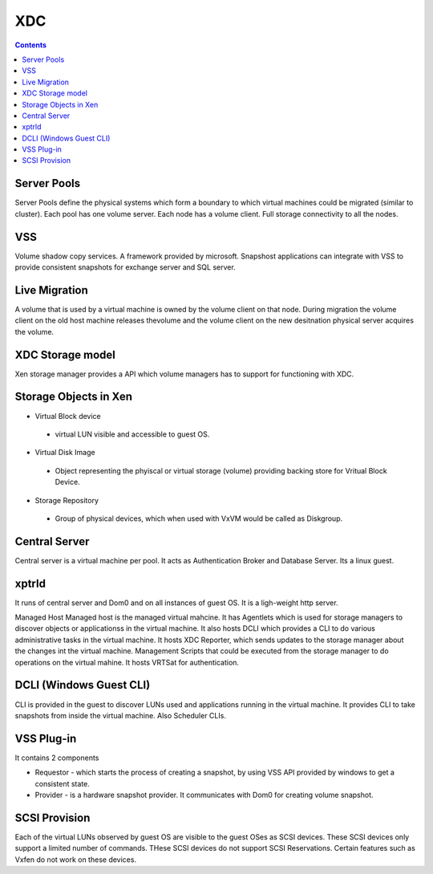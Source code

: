 XDC
===

.. contents::

Server Pools
------------
Server Pools define the physical systems which form a boundary to which virtual machines could be migrated (similar to cluster). Each pool has one volume server. Each node has a volume client. Full storage connectivity to all the nodes.

VSS
---
Volume shadow copy services. A framework provided by microsoft. Snapshost applications can integrate with VSS to provide consistent snapshots for exchange server and SQL server.

Live Migration
--------------
A volume that is used by a virtual machine is owned by the volume client on that node. During migration the volume client on the old host machine releases thevolume and the volume client on the new desitnation physical server acquires the volume.

XDC Storage model
-----------------
Xen storage manager provides a API which volume managers has to support for functioning with XDC.

Storage Objects in Xen
----------------------

*   Virtual Block device

   *    virtual LUN visible and accessible to guest OS. 

*   Virtual Disk Image

   *    Object representing the phyiscal or virtual storage (volume) providing backing store for Vritual Block Device. 

*   Storage Repository

   *    Group of physical devices, which when used with VxVM would be called as Diskgroup. 

Central Server
--------------
Central server is a virtual machine per pool. It acts as Authentication Broker and Database Server. Its a linux guest.

xptrld
------
It runs of central server and Dom0 and on all instances of guest OS. It is a ligh-weight http server.

Managed Host
Managed host is the managed virtual mahcine. It has Agentlets which is used for storage managers to discover objects or applicationss in the virtual machine. It also hosts DCLI which provides a CLI to do various administrative tasks in the virtual machine. It hosts XDC Reporter, which sends updates to the storage manager about the changes int the virtual machine. Management Scripts that could be executed from the storage manager to do operations on the virtual mahine. It hosts VRTSat for authentication.

DCLI (Windows Guest CLI)
------------------------
CLI is provided in the guest to discover LUNs used and applications running in the virtual machine. It provides CLI to take snapshots from inside the virtual machine. Also Scheduler CLIs.

VSS Plug-in
-----------
It contains 2 components

*    Requestor - which starts the process of creating a snapshot, by using VSS API provided by windows to get a consistent state.
*    Provider - is a hardware snapshot provider. It communicates with Dom0 for creating volume snapshot.


SCSI Provision
--------------
Each of the virtual LUNs observed by guest OS are visible to the guest OSes as SCSI devices. These SCSI devices only support a limited number of commands. THese SCSI devices do not support SCSI Reservations. Certain features such as Vxfen do not work on these devices.


